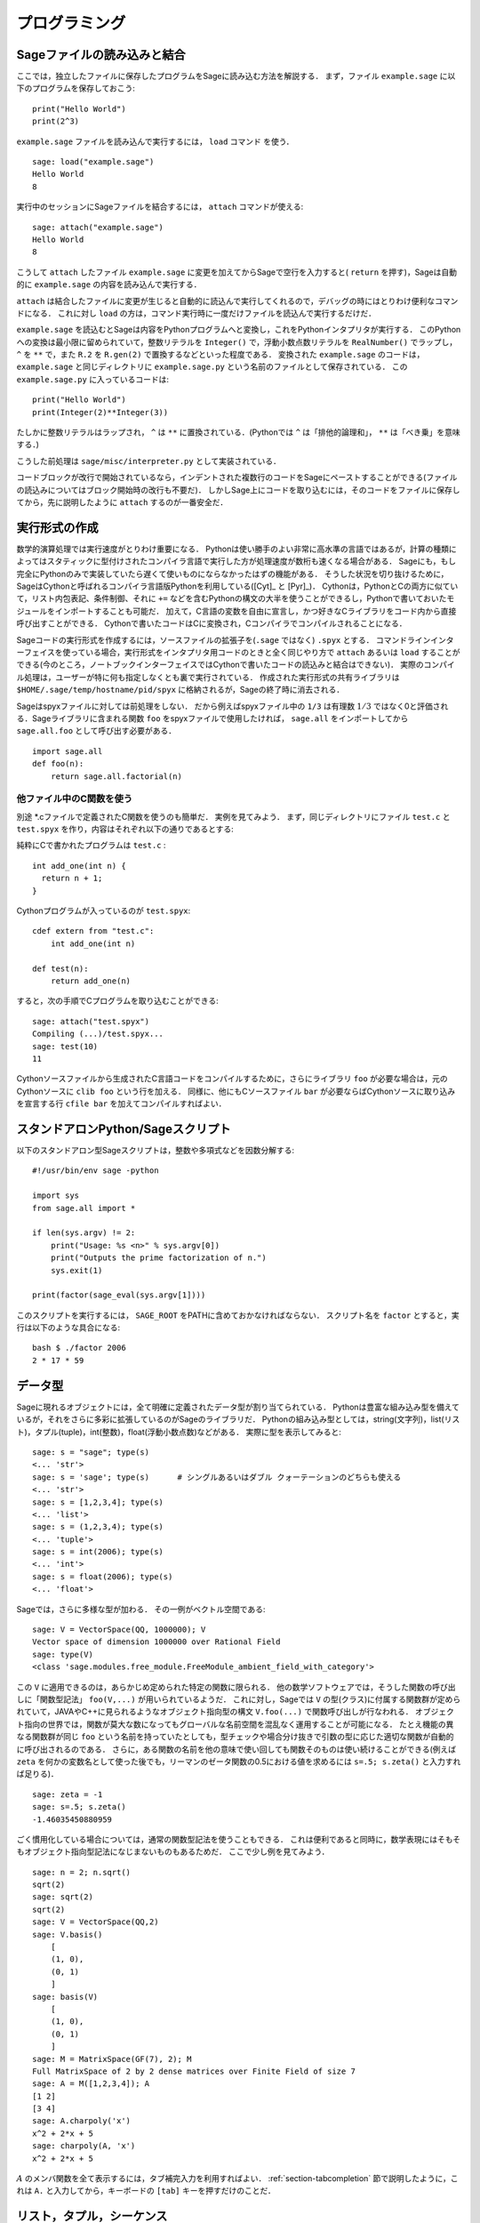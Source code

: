 =================
 プログラミング
=================

.. _section-loadattach:

Sageファイルの読み込みと結合
==============================

ここでは，独立したファイルに保存したプログラムをSageに読み込む方法を解説する．
まず，ファイル ``example.sage`` に以下のプログラムを保存しておこう:

.. skip

::

    print("Hello World")
    print(2^3)

``example.sage`` ファイルを読み込んで実行するには， ``load`` コマンド を使う．

.. skip

::

    sage: load("example.sage")
    Hello World
    8

実行中のセッションにSageファイルを結合するには， ``attach`` コマンドが使える:

.. skip

::

    sage: attach("example.sage")
    Hello World
    8

こうして ``attach`` したファイル ``example.sage`` に変更を加えてからSageで空行を入力すると( ``return`` を押す)，Sageは自動的に ``example.sage`` の内容を読み込んで実行する．

``attach`` は結合したファイルに変更が生じると自動的に読込んで実行してくれるので，デバッグの時にはとりわけ便利なコマンドになる．
これに対し ``load`` の方は，コマンド実行時に一度だけファイルを読込んで実行するだけだ．

``example.sage`` を読込むとSageは内容をPythonプログラムへと変換し，これをPythonインタプリタが実行する．
このPythonへの変換は最小限に留められていて，整数リテラルを ``Integer()`` で，浮動小数点数リテラルを ``RealNumber()`` でラップし， ``^`` を ``**`` で，また ``R.2`` を ``R.gen(2)`` で置換するなどといった程度である．
変換された ``example.sage`` のコードは， ``example.sage`` と同じディレクトリに ``example.sage.py`` という名前のファイルとして保存されている．
この ``example.sage.py`` に入っているコードは:

::

    print("Hello World")
    print(Integer(2)**Integer(3))

たしかに整数リテラルはラップされ， ``^`` は ``**`` に置換されている．(Pythonでは ``^`` は「排他的論理和」， ``**`` は「べき乗」を意味する．)

こうした前処理は ``sage/misc/interpreter.py`` として実装されている．

コードブロックが改行で開始されているなら，インデントされた複数行のコードをSageにペーストすることができる(ファイルの読込みについてはブロック開始時の改行も不要だ)．
しかしSage上にコードを取り込むには，そのコードをファイルに保存してから，先に説明したように ``attach`` するのが一番安全だ．


.. _section-compile:

実行形式の作成
===============

数学的演算処理では実行速度がとりわけ重要になる．
Pythonは使い勝手のよい非常に高水準の言語ではあるが，計算の種類によってはスタティックに型付けされたコンパイラ言語で実行した方が処理速度が数桁も速くなる場合がある．
Sageにも，もし完全にPythonのみで実装していたら遅くて使いものにならなかったはずの機能がある．
そうした状況を切り抜けるために，SageはCythonと呼ばれるコンパイラ言語版Pythonを利用している([Cyt]_ と [Pyr]_)．
Cythonは，PythonとCの両方に似ていて，リスト内包表記、条件制御、それに ``+=`` などを含むPythonの構文の大半を使うことができるし，Pythonで書いておいたモジュールをインポートすることも可能だ．
加えて，C言語の変数を自由に宣言し，かつ好きなCライブラリをコード内から直接呼び出すことができる．
Cythonで書いたコードはCに変換され，Cコンパイラでコンパイルされることになる．

Sageコードの実行形式を作成するには，ソースファイルの拡張子を(``.sage`` ではなく) ``.spyx`` とする．
コマンドラインインターフェイスを使っている場合，実行形式をインタプリタ用コードのときと全く同じやり方で ``attach`` あるいは ``load`` することができる(今のところ，ノートブックインターフェイスではCythonで書いたコードの読込みと結合はできない)．
実際のコンパイル処理は，ユーザーが特に何も指定しなくとも裏で実行されている．
作成された実行形式の共有ライブラリは ``$HOME/.sage/temp/hostname/pid/spyx`` に格納されるが，Sageの終了時に消去される．


Sageはspyxファイルに対しては前処理をしない．
だから例えばspyxファイル中の ``1/3`` は有理数 :math:`1/3` ではなく0と評価される．Sageライブラリに含まれる関数 ``foo`` をspyxファイルで使用したければ， ``sage.all`` をインポートしてから ``sage.all.foo`` として呼び出す必要がある．

::

    import sage.all
    def foo(n):
        return sage.all.factorial(n)



他ファイル中のC関数を使う
-------------------------

別途 \*.cファイルで定義されたC関数を使うのも簡単だ．
実例を見てみよう．
まず，同じディレクトリにファイル ``test.c`` と ``test.spyx`` を作り，内容はそれぞれ以下の通りであるとする:


純粋にCで書かれたプログラムは ``test.c`` :

::

    int add_one(int n) {
      return n + 1;
    }

Cythonプログラムが入っているのが ``test.spyx``:

::

    cdef extern from "test.c":
        int add_one(int n)

    def test(n):
        return add_one(n)

すると，次の手順でCプログラムを取り込むことができる:

.. skip

::

    sage: attach("test.spyx")
    Compiling (...)/test.spyx...
    sage: test(10)
    11

Cythonソースファイルから生成されたC言語コードをコンパイルするために，さらにライブラリ ``foo`` が必要な場合は，元のCythonソースに ``clib foo`` という行を加える．
同様に、他にもCソースファイル ``bar`` が必要ならばCythonソースに取り込みを宣言する行 ``cfile bar`` を加えてコンパイルすればよい．


.. _section-standalone:

スタンドアロンPython/Sageスクリプト
====================================

以下のスタンドアロン型Sageスクリプトは，整数や多項式などを因数分解する:

::

    #!/usr/bin/env sage -python

    import sys
    from sage.all import *

    if len(sys.argv) != 2:
        print("Usage: %s <n>" % sys.argv[0])
        print("Outputs the prime factorization of n.")
        sys.exit(1)

    print(factor(sage_eval(sys.argv[1])))

このスクリプトを実行するには， ``SAGE_ROOT`` をPATHに含めておかなければならない．
スクリプト名を ``factor`` とすると，実行は以下のような具合になる:


::

    bash $ ./factor 2006
    2 * 17 * 59


データ型
=========

Sageに現れるオブジェクトには，全て明確に定義されたデータ型が割り当てられている．
Pythonは豊富な組み込み型を備えているが，それをさらに多彩に拡張しているのがSageのライブラリだ．
Pythonの組み込み型としては，string(文字列)，list(リスト)，タプル(tuple)，int(整数)，float(浮動小数点数)などがある．
実際に型を表示してみると:


::

    sage: s = "sage"; type(s)
    <... 'str'>
    sage: s = 'sage'; type(s)      # シングルあるいはダブル クォーテーションのどちらも使える
    <... 'str'>
    sage: s = [1,2,3,4]; type(s)
    <... 'list'>
    sage: s = (1,2,3,4); type(s)
    <... 'tuple'>
    sage: s = int(2006); type(s)
    <... 'int'>
    sage: s = float(2006); type(s)
    <... 'float'>

Sageでは，さらに多様な型が加わる．
その一例がベクトル空間である:

::

    sage: V = VectorSpace(QQ, 1000000); V
    Vector space of dimension 1000000 over Rational Field
    sage: type(V)
    <class 'sage.modules.free_module.FreeModule_ambient_field_with_category'>

この ``V`` に適用できるのは，あらかじめ定められた特定の関数に限られる．
他の数学ソフトウェアでは，そうした関数の呼び出しに「関数型記法」 ``foo(V,...)`` が用いられているようだ．
これに対し，Sageでは ``V`` の型(クラス)に付属する関数群が定められていて，JAVAやC++に見られるようなオブジェクト指向型の構文 ``V.foo(...)`` で関数呼び出しが行なわれる．
オブジェクト指向の世界では，関数が莫大な数になってもグローバルな名前空間を混乱なく運用することが可能になる．
たとえ機能の異なる関数群が同じ ``foo`` という名前を持っていたとしても，型チェックや場合分け抜きで引数の型に応じた適切な関数が自動的に呼び出されるのである．
さらに，ある関数の名前を他の意味で使い回しても関数そのものは使い続けることができる(例えば ``zeta`` を何かの変数名として使った後でも，リーマンのゼータ関数の0.5における値を求めるには ``s=.5; s.zeta()`` と入力すれば足りる)．


::

    sage: zeta = -1
    sage: s=.5; s.zeta()
    -1.46035450880959


ごく慣用化している場合については，通常の関数型記法を使うこともできる．
これは便利であると同時に，数学表現にはそもそもオブジェクト指向型記法になじまないものもあるためだ．
ここで少し例を見てみよう．


::

    sage: n = 2; n.sqrt()
    sqrt(2)
    sage: sqrt(2)
    sqrt(2)
    sage: V = VectorSpace(QQ,2)
    sage: V.basis()
        [
        (1, 0),
        (0, 1)
        ]
    sage: basis(V)
        [
        (1, 0),
        (0, 1)
        ]
    sage: M = MatrixSpace(GF(7), 2); M
    Full MatrixSpace of 2 by 2 dense matrices over Finite Field of size 7
    sage: A = M([1,2,3,4]); A
    [1 2]
    [3 4]
    sage: A.charpoly('x')
    x^2 + 2*x + 5
    sage: charpoly(A, 'x')
    x^2 + 2*x + 5

:math:`A` のメンバ関数を全て表示するには，タブ補完入力を利用すればよい．
:ref:`section-tabcompletion` 節で説明したように，これは ``A.`` と入力してから，キーボードの ``[tab]`` キーを押すだけのことだ．


リスト，タプル，シーケンス
===========================

リスト型には，任意の型の要素を格納することができる．
(大半のコンピュータ代数システムとは違って)CやC++などと同じように，Sageでもリストの要素番号は :math:`0` から始まる:


::

    sage: v = [2, 3, 5, 'x', SymmetricGroup(3)]; v
    [2, 3, 5, 'x', Symmetric group of order 3! as a permutation group]
    sage: type(v)
    <... 'list'>
    sage: v[0]
    2
    sage: v[2]
    5

リストの要素番号は，Pythonのint型でなくとも平気だ．
SageのIntegerクラスが使えるのは言うまでもない(Rationalクラスを含めて、 ``__index__``  メソッドが有効なクラスであれば何でも使える)．

.. ..
..    (When indexing into a list, it is OK if the index is
..    not a Python int!)
..    A Sage Integer (or Rational, or anything with an ``__index__`` method)
..    will work just fine.

::

    sage: v = [1,2,3]
    sage: v[2]
    3
    sage: n = 2      # SAGEの整数
    sage: v[n]       # 全く問題なし
    3
    sage: v[int(n)]  # これも大丈夫
    3

``range`` 関数は，Pythonのint型からなるリストを生成する(SageのIntegerではないことに注意):

::

    sage: range(1, 15)
    [1, 2, 3, 4, 5, 6, 7, 8, 9, 10, 11, 12, 13, 14]

この ``range`` が便利なのは，リスト内包表記を使ってリストを生成する場合だ:


::

    sage: L = [factor(n) for n in range(1, 15)]
    sage: L
    [1, 2, 3, 2^2, 5, 2 * 3, 7, 2^3, 3^2, 2 * 5, 11, 2^2 * 3, 13, 2 * 7]
    sage: L[12]
    13
    sage: type(L[12])
    <class 'sage.structure.factorization_integer.IntegerFactorization'>
    sage: [factor(n) for n in range(1, 15) if is_odd(n)]
    [1, 3, 5, 7, 3^2, 11, 13]

以上のようなリスト内包表記を使ったリスト生成については， [PyT]_ に詳しい．

.. ..
..    For more about how to create lists using list comprehensions, see
..    [PyT]_.

とりわけ使い勝手が良いのが，リストのスライシングだ．
リスト ``L`` のスライシング ``L[m:n]`` は， :math:`m` 番目の要素に始まり :math:`n-1` 番目の要素で終わる部分リストを返す．
以下に例を示そう:

::

    sage: L = [factor(n) for n in range(1, 20)]
    sage: L[4:9]
    [5, 2 * 3, 7, 2^3, 3^2]
    sage: L[:4]
    [1, 2, 3, 2^2]
    sage: L[14:4]
    []
    sage: L[14:]
    [3 * 5, 2^4, 17, 2 * 3^2, 19]

タプルはリストに似ているが，これがいったん生成された後は変更できない不変性(immutable)オブジェクトである点で異なる．


::

    sage: v = (1,2,3,4); v
    (1, 2, 3, 4)
    sage: type(v)
    <... 'tuple'>
    sage: v[1] = 5
    Traceback (most recent call last):
    ...
    TypeError: 'tuple' object does not support item assignment

Sageで使われる第三のリスト類似データ型が，シーケンスである．
リストやタプルと違って，シーケンスはPython本体の組み込み型ではない．
デフォルトではシーケンス型は可変だが，以下の例で見るように ``Sequence`` クラスのメソッド ``set_immutable`` を使って不変性を与えることができる．
あるシーケンスの全要素は，シーケンス・ユニバースと呼ばれる共通のペアレントを持つ．


::

    sage: v = Sequence([1,2,3,4/5])
    sage: v
    [1, 2, 3, 4/5]
    sage: type(v)
    <class 'sage.structure.sequence.Sequence_generic'>
    sage: type(v[1])
    <type 'sage.rings.rational.Rational'>
    sage: v.universe()
    Rational Field
    sage: v.is_immutable()
    False
    sage: v.set_immutable()
    sage: v[0] = 3
    Traceback (most recent call last):
    ...
    ValueError: object is immutable; please change a copy instead.


シーケンスはリストから導き出すことができて，リストが使える文脈では常に利用することができる:

::

    sage: v = Sequence([1,2,3,4/5])
    sage: isinstance(v, list)
    True
    sage: list(v)
    [1, 2, 3, 4/5]
    sage: type(list(v))
    <... 'list'>


不変性シーケンスの例としては，ベクトル空間の基底系があげられる．
基底系そのものが変わっては困るから，これは当然のことだ．


::

    sage: V = QQ^3; B = V.basis(); B
    [
    (1, 0, 0),
    (0, 1, 0),
    (0, 0, 1)
    ]
    sage: type(B)
    <class 'sage.structure.sequence.Sequence_generic'>
    sage: B[0] = B[1]
    Traceback (most recent call last):
    ...
    ValueError: object is immutable; please change a copy instead.
    sage: B.universe()
    Vector space of dimension 3 over Rational Field


ディクショナリ
===============

ディクショナリ(「連想配列」と呼ばれる場合もある)とは，文字列、数値、タプルなどのハッシュ可能なオブジェクトから任意のオブジェクトへの写像のことである．
(ハッシュ可能オブジェクトについての詳細は http://docs.python.org/tut/node7.html と http://docs.python.org/lib/typesmapping.html を参照．)

::

    sage: d = {1:5, 'sage':17, ZZ:GF(7)}
    sage: type(d)
    <... 'dict'>
    sage: d.keys()
     [1, 'sage', Integer Ring]
    sage: d['sage']
    17
    sage: d[ZZ]
    Finite Field of size 7
    sage: d[1]
    5

三番目の例を見ると分るように，ディクショナリのインデックス(キー)として整数環のような複雑なオブジェクトでも使うことができる．


上の例のディクショナリは，同じデータを含むリストに直すことができる:


.. link

::

    sage: list(d.items())
    [(1, 5), ('sage', 17), (Integer Ring, Finite Field of size 7)]

ディクショナリに含まれるキーと値の対を反復に利用する場合に，よく使われるイディオムがある:


::

    sage: d = {2:4, 3:9, 4:16}
    sage: [a*b for a, b in d.items()]
    [8, 27, 64]

最後の出力を見ると判るように，ディクショナリ内は整列されていない．



集合
=====

Pythonには集合(set)型が組込まれている．
集合型の主な利点としては，標準的な集合演算が可能になるだけではなく，ある要素が集合に属するかどうかを極めて高速に判定する機能を備えている点があげられる．

::

    sage: X = set([1,19,'a']);   Y = set([1,1,1, 2/3])
    sage: X  # random sort order
    {1, 19, 'a'}
    sage: X == set(['a', 1, 1, 19])
    True
    sage: Y
    {2/3, 1}
    sage: 'a' in X
    True
    sage: 'a' in Y
    False
    sage: X.intersection(Y)
    {1}

さらに，Sageは(Pythonの組み込み集合型を使って実装されたものも含まれる)独自の集合型を備えており，こちらにはSageに固有の付加機能がいくつか加えられている．
このSage独自の集合型を生成するには， ``Set(...)`` を使う．
例えば

::

    sage: X = Set([1,19,'a']);   Y = Set([1,1,1, 2/3])
    sage: X # random sort order
    {'a', 1, 19}
    sage: X == Set(['a', 1, 1, 19])
    True
    sage: Y
    {1, 2/3}
    sage: X.intersection(Y)
    {1}
    sage: print(latex(Y))
    \left\{1, \frac{2}{3}\right\}
    sage: Set(ZZ)
    Set of elements of Integer Ring



イテレータ
===========

イテレータ(iterator)は最近になってPythonに加えられた機能で，数学指向のアプリケーション作成にはとりわけ便利なものだ．
以下で実例を見ていくことにするが，使用法の詳細は [PyT]_ を見てほしい．
まず :math:`10000000` までの非負整数の平方に関するイテレータを作ってみよう．

::

    sage: v = (n^2 for n in xrange(10000000))
    sage: next(v)
    0
    sage: next(v)
    1
    sage: next(v)
    4

今度は，素数 :math:`p` から :math:`4p+1` の形の素数に関するイテレータを作り，最初の数個を見てみることにする．


::

    sage: w = (4*p + 1 for p in Primes() if is_prime(4*p+1))
    sage: w         # 次の行の 0xb0853d6c はランダムに生成された16進数
    <generator object <genexpr> at ...>
    sage: next(w)
    13
    sage: next(w)
    29
    sage: next(w)
    53

有限体，整数など，ある種の環にはイテレータが付随している:

::

    sage: [x for x in GF(7)]
    [0, 1, 2, 3, 4, 5, 6]
    sage: W = ((x,y) for x in ZZ for y in ZZ)
    sage: next(W)
    (0, 0)
    sage: next(W)
    (0, 1)
    sage: next(W)
    (0, -1)



ループ，関数，制御文，比較
=============================

``for`` ループの一般的な使用法については，これまでに何度も実例を見ている．
Pythonでは、 ``for`` ループ構文はインデントで分節されている．
次のような具合だ:

::

    >>> for i in range(5):
    ...     print(i)
    ...
    0
    1
    2
    3
    4


``for`` 文はコロン ``:`` で終っており，ループの本体すなわち ``print(i)`` がインデントされていることに注意(GAPやMapleに見られる "do"や "od"はない)．
Pythonでは，このインデントが重要な役割を果たしている．
以下の例のように，Sageでは ``:`` に続けて ``enter`` キーを押すと自動的にインデントが挿入される．

::

    sage: for i in range(5):
    ....:     print(i)  # ここでは[Enter]を2回押す
    ....:
    0
    1
    2
    3
    4


代入には ``=`` 記号，比較には ``==`` 記号を使う:

::

    sage: for i in range(15):
    ....:     if gcd(i,15) == 1:
    ....:         print(i)
    ....:
    1
    2
    4
    7
    8
    11
    13
    14

``if`` ， ``for`` および ``while`` 文のブロック構造が，インデントによって決まっているところに注目：


::

    sage: def legendre(a,p):
    ....:     is_sqr_modp=-1
    ....:     for i in range(p):
    ....:         if a % p == i^2 % p:
    ....:             is_sqr_modp=1
    ....:     return is_sqr_modp

    sage: legendre(2,7)
    1
    sage: legendre(3,7)
    -1

むろん，上のコードの目的はPython/Sageによるプログラムの特徴を例示することであって，Legendre記号の効率的な実装にはなっていない．
Sageに付属している関数 ``kronecker`` は，PARIのCライブラリを経由してLegendre記号を効率良く計算する．


最後に注意したいのは ``==`` ， ``!=`` ， ``<=`` ， ``>=`` ， ``>`` ， ``<`` などを使った比較演算では，比較対象の量は可能ならば自動的に同じ型に変換されることだ:


::

    sage: 2 < 3.1; 3.1 <= 1
    True
    False
    sage: 2/3 < 3/2;   3/2 < 3/1
    True
    True

記号を含む不等号の判定には  ``bool`` 関数を用いる:

::

    sage: x < x + 1
    x < x + 1
    sage: bool(x < x + 1)
    True


Sageにおける異種オブジェクト間の比較演算では，まず対象オブジェクトの共通ペアレント型への正準型強制(変換)が試みられる(「型強制」(coercion)の詳細については :ref:`section-coercion` 節を参照)．
比較演算は，この型強制が成功後，変換されたオブジェクトに対して実行される．
変換が不可能であれば，その二つのオブジェクトは等しくないと判定されることになる．
二つの変数が同一のオブジェクトを参照(レファレンス)しているかどうかを調べるには、 ``is`` を使う．
例えばPythonのint型 ``1`` は唯一だが，SageのInteger型 ``1`` は違う:

::

    sage: 1 is 2/2
    False
    sage: int(1) is int(2)/int(2)  # py2
    True
    sage: 1 is 1
    False
    sage: 1 == 2/2
    True

以下に示す例の，前半の二つの不等式は  ``False`` になる．
これは正準写像 :math:`\QQ\to \GF{5}` が存在せず， :math:`\GF{5}` 上の :math:`1` を :math:`1 \in \QQ` と比較する基準がないためである．
一方、後半の不等式は関係する正準写像 :math:`\ZZ \to \GF{5}` が存在するため ``True`` と判定される．
比較する式の左辺右辺を入れ替えても結果は変わらない．


::

    sage: GF(5)(1) == QQ(1); QQ(1) == GF(5)(1)
    False
    False
    sage: GF(5)(1) == ZZ(1); ZZ(1) == GF(5)(1)
    True
    True
    sage: ZZ(1) == QQ(1)
    True

*警告:* Sageにおける比較演算は， :math:`1 \in \GF{5}` は :math:`1 \in  \QQ` と等しいとみなすMagmaよりも制限がきつい．

::

    sage: magma('GF(5)!1 eq Rationals()!1')  # optional - magma オプションでmagmaが必要
    true


プロファイリング
================

著者: Martin Albrecht (malb@informatik.uni-bremen.de)

    「早計な最適化は，あらゆる災厄の源である」 -- ドナルド・クヌース


コードのボトルネック，つまり処理時間の大半を費している部分を洗い出さなければならない場面がある．
ボトルネックが判らなければどこを最適化すべきかの判定もできないからだ．
コードのボトルネックを特定する作業のことをプロファイリングと呼ぶが，Python/Sageにはプロファイリングの手段が何通りも用意されている．


一番簡単な方法は、対話型シェルで ``prun`` コマンドを実行することだ．
``prun``  は，使われた関数と各関数の処理時間の一覧を表示してくれる．
例として，有限体上の行列積演算(バージョン1.0で、まだ低速だ)をプロファイルしてみよう．その手順は:


::

    sage: k,a = GF(2**8, 'a').objgen()
    sage: A = Matrix(k,10,10,[k.random_element() for _ in range(10*10)])

.. skip


::

    sage: %prun B = A*A
           32893 function calls in 1.100 CPU seconds

    Ordered by: internal time

    ncalls tottime percall cumtime percall filename:lineno(function)
     12127  0.160   0.000   0.160  0.000 :0(isinstance)
      2000  0.150   0.000   0.280  0.000 matrix.py:2235(__getitem__)
      1000  0.120   0.000   0.370  0.000 finite_field_element.py:392(__mul__)
      1903  0.120   0.000   0.200  0.000 finite_field_element.py:47(__init__)
      1900  0.090   0.000   0.220  0.000 finite_field_element.py:376(__compat)
       900  0.080   0.000   0.260  0.000 finite_field_element.py:380(__add__)
         1  0.070   0.070   1.100  1.100 matrix.py:864(__mul__)
      2105  0.070   0.000   0.070  0.000 matrix.py:282(ncols)
      ...

ここで ``ncalls`` は関数の呼出し回数， ``tottime`` はその関数が費した総時間(配下の関数群の呼出しにかかった時間は除く)， ``percall`` は ``tottime`` を ``ncalls`` で割って得られる平均総消費時間， ``cumtime``  は関数本体とそれが呼出している配下の全関数双方の処理にかかった(つまり注目している関数の呼出しから開放までの)全時間， ``percall`` は ``cumtime`` を呼出し回数で割って得られる関数の平均処理時間で， ``filename:lineno(function)`` は各関数の所在情報を示している．
結局のところ， ``prun`` の表示一覧の上位にある関数ほど処理に要する負荷も大きいことが判る．
これで，どこを最適化すべきか考えやすくなるはずだ．


これまでと同じように， ``prun?`` と入力するとプロファイラの使い方と表示情報の解釈について詳細を見ることができる．


プロファイル情報をオブジェクトとして保存しておいて，後で詳しく調べてもよい:


.. skip

::

    sage: %prun -r A*A
    sage: stats = _
    sage: stats?

*注意*: ``stats = prun -r A\*A`` と実行すると，文法エラーが表示される．
これは ``prun`` がIPythonのシェルコマンドであって，通常の関数ではないためである．


プロファイル情報をグラフィカルに表示したければ，hotshotプロファイラ， ``hotshot2cachetree`` スクリプトと ``kcachegrind`` プログラム(Unix系のみ)などを使えばよい．
上の例と同じ作業をhotshotプロファイラで実行すると:

.. skip

::

    sage: k,a = GF(2**8, 'a').objgen()
    sage: A = Matrix(k,10,10,[k.random_element() for _ in range(10*10)])
    sage: import hotshot
    sage: filename = "pythongrind.prof"
    sage: prof = hotshot.Profile(filename, lineevents=1)

.. skip

::

    sage: prof.run("A*A")
    <hotshot.Profile instance at 0x414c11ec>
    sage: prof.close()

得られた結果は，現ディレクトリのファイル ``pythongrind.prof`` に保存されている．
これをcachegrindフォーマットに変換すれば，内容をビジュアル化して把握することができる．


システムのコマンドシェルに戻り

.. skip

::

    hotshot2calltree -o cachegrind.out.42 pythongrind.prof

として変換を実行すると，出力ファイル ``cachegrind.out.42`` 内の情報を ``kcachegrind`` コマンドを使って検討することができる．
ファイルの慣例的名称 ``cachegrind.out.XX`` は残念ながら変更できない．

